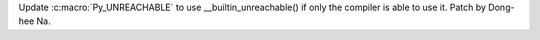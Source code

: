 Update :c:macro:`Py_UNREACHABLE` to use __builtin_unreachable() if only the
compiler is able to use it. Patch by Dong-hee Na.
